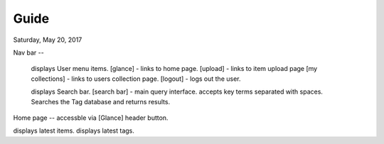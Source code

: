 Guide
=====
Saturday, May 20, 2017

Nav bar
--
 displays User menu items.
 [glance] - links to home page.
 [upload] - links to item upload page
 [my collections] - links to users collection page.
 [logout] - logs out the user.

 displays Search bar.
 [search bar] - main query interface. accepts key terms separated with spaces. Searches the Tag database and returns results.

Home page
--
accessble via [Glance] header button.

displays latest items.
displays latest tags.
